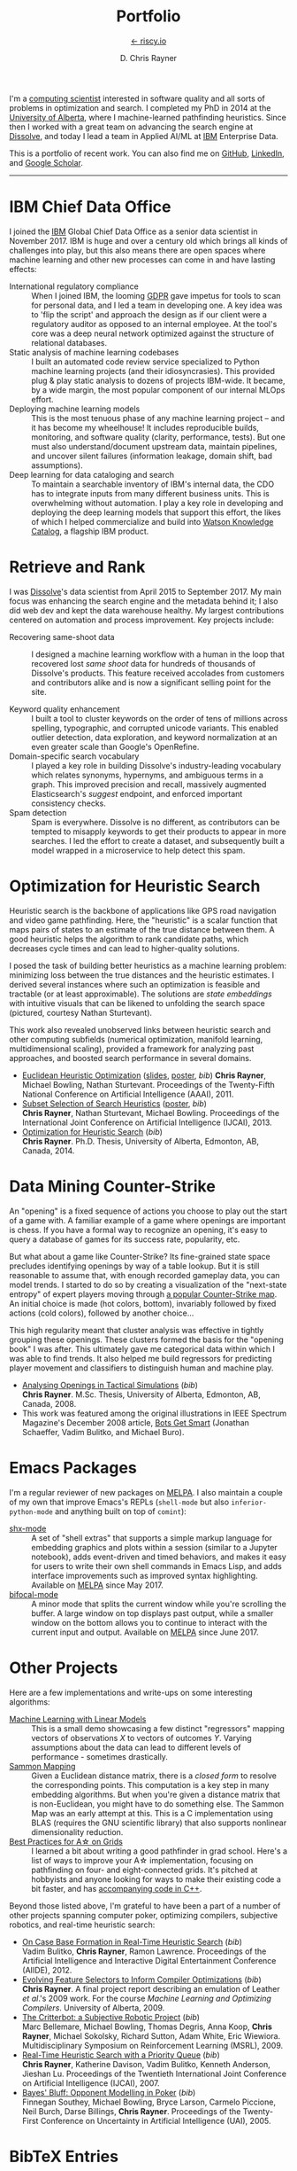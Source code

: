# -*- mode: org; -*-

#+TITLE: Portfolio
#+SUBTITLE: [[https://riscy.io][← riscy.io]]
#+AUTHOR: D. Chris Rayner
#+OPTIONS: email:nil toc:nil author:t creator:t num:nil date:t html-postamble:nil
#+HTML_HEAD: <link rel="stylesheet" type="text/css" href="riscy.css"/>

# preview
I'm a [[https://riscy.io/#2020.08.11][computing scientist]] interested in software quality and all sorts of
problems in optimization and search.  I completed my PhD in 2014 at the
[[https://cs.ualberta.ca][University of Alberta]], where I machine-learned pathfinding heuristics.  Since
then I worked with a great team on advancing the search engine at [[https://dissolve.com][Dissolve]], and
today I lead a team in Applied AI/ML at [[https://ibm.com][IBM]] Enterprise Data.

This is a portfolio of recent work.  You can also find me on [[https://github.com/riscy][GitHub]], [[https://linkedin.com/in/riscy/][LinkedIn]],
and [[https://scholar.google.com/citations?user=zkQRfk4AAAAJ][Google Scholar]].

------

* IBM Chief Data Office
  :PROPERTIES:
  :CUSTOM_ID: metadata_and_data_governance
  :END:
  I joined the [[https://ibm.com][IBM]] Global Chief Data Office as a senior data scientist in
  November 2017.  IBM is huge and over a century old which brings all kinds of
  challenges into play, but this also means there are open spaces where machine
  learning and other new processes can come in and have lasting effects:
  - International regulatory compliance :: When I joined IBM, the looming [[https://gdpr-info.eu/][GDPR]]
    gave impetus for tools to scan for personal data, and I led a team in
    developing one.  A key idea was to 'flip the script' and approach the design
    as if our client were a regulatory auditor as opposed to an internal
    employee.  At the tool's core was a deep neural network optimized against
    the structure of relational databases.
  - Static analysis of machine learning codebases :: I built an automated code
    review service specialized to Python machine learning projects (and their
    idiosyncrasies).  This provided plug & play static analysis to dozens of
    projects IBM-wide.  It became, by a wide margin, the most popular component
    of our internal MLOps effort.
  - Deploying machine learning models :: This is the most tenuous phase of any
    machine learning project -- and it has become my wheelhouse!  It includes
    reproducible builds, monitoring, and software quality (clarity, performance,
    tests).  But one must also understand/document upstream data, maintain
    pipelines, and uncover silent failures (information leakage, domain shift,
    bad assumptions).
  - Deep learning for data cataloging and search :: To maintain a searchable
    inventory of IBM's internal data, the CDO has to integrate inputs from many
    different business units.  This is overwhelming without automation.  I play
    a key role in developing and deploying the deep learning models that support
    this effort, the likes of which I helped commercialize and build into [[https://www.ibm.com/cloud/watson-knowledge-catalog][Watson
    Knowledge Catalog]], a flagship IBM product.
* Retrieve and Rank
  :PROPERTIES:
  :CUSTOM_ID: retrieve_and_rank
  :END:
  I was [[http://www.dissolve.com][Dissolve]]'s data scientist from April 2015 to September 2017.  My main
  focus was enhancing the search engine and the metadata behind it; I also did
  web dev and kept the data warehouse healthy.  My largest contributions
  centered on automation and process improvement.  Key projects include:

  - Recovering same-shoot data :: I designed a machine learning workflow with a
       human in the loop that recovered lost /same shoot/ data for hundreds of
       thousands of Dissolve's products.  This feature received accolades from
       customers and contributors alike and is now a significant selling point
       for the site.
       # (over 650,000 as of September 2017)
  - Keyword quality enhancement :: I built a tool to cluster keywords on the
       order of tens of millions across spelling, typographic, and corrupted
       unicode variants.  This enabled outlier detection, data exploration, and
       keyword normalization at an even greater scale than Google's OpenRefine.
  - Domain-specific search vocabulary :: I played a key role in building
       Dissolve's industry-leading vocabulary which relates synonyms, hypernyms,
       and ambiguous terms in a graph.  This improved precision and recall,
       massively augmented Elasticsearch's /suggest/ endpoint, and enforced
       important consistency checks.
  - Spam detection :: Spam is everywhere.  Dissolve is no different, as
                      contributors can be tempted to misapply keywords to get
                      their products to appear in more searches.  I led the
                      effort to create a dataset, and subsequently built a model
                      wrapped in a microservice to help detect this spam.

* Optimization for Heuristic Search
  :PROPERTIES:
  :CUSTOM_ID: optimization_heuristic_search
  :END:
  Heuristic search is the backbone of applications like GPS road navigation and
  video game pathfinding.  Here, the "heuristic" is a scalar function that maps
  pairs of states to an estimate of the true distance between them.  A good
  heuristic helps the algorithm to rank candidate paths, which decreases cycle
  times and can lead to higher-quality solutions.

  I posed the task of building better heuristics as a machine learning problem:
  minimizing loss between the true distances and the heuristic estimates.  I
  derived several instances where such an optimization is feasible and tractable
  (or at least approximable).  The solutions are /state embeddings/ with
  intuitive visuals that can be likened to unfolding the search space (pictured,
  courtesy Nathan Sturtevant).

  #+attr_html: :width 50% :alt A curved floorplan from a video game unfolds into a hallway
  [[file:img/heuristic_optimization.png]]

  This work also revealed unobserved links between heuristic search and other
  computing subfields (numerical optimization, manifold learning,
  multidimensional scaling), provided a framework for analyzing past approaches,
  and boosted search performance in several domains.
  - [[./pdf/RaynerEtAl-11.pdf][Euclidean Heuristic Optimization]]
    ([[./pdf/RaynerEtAl-11_slides.pdf][slides]], [[./pdf/RaynerEtAl-11_poster.pdf][poster]], [[bibtex_eho][bib]])
    *Chris Rayner*, Michael Bowling, Nathan Sturtevant.  Proceedings of the
    Twenty-Fifth National Conference on Artificial Intelligence
    (AAAI), 2011.
  - [[./pdf/RaynerEtAl-13.pdf][Subset Selection of Search Heuristics]]
    ([[./pdf/RaynerEtAl-13_poster.pdf][poster]], [[bibtex_hsubset][bib]]) \\
    *Chris Rayner*, Nathan Sturtevant, Michael Bowling.  Proceedings of the
    International Joint Conference on Artificial Intelligence (IJCAI), 2013.
  - [[file:pdf/phd_thesis.pdf][Optimization for Heuristic Search]]
    ([[bibtex_ohs][bib]]) \\
    *Chris Rayner*.  Ph.D. Thesis, University of Alberta, Edmonton, AB, Canada, 2014.
* Data Mining Counter-Strike
  :PROPERTIES:
  :CUSTOM_ID: data_mining_counter_strike
  :END:
  An "opening" is a fixed sequence of actions you choose to play out the start
  of a game with.  A familiar example of a game where openings are important is
  chess.  If you have a formal way to recognize an opening, it's easy to query a
  database of games for its success rate, popularity, etc.

  But what about a game like Counter-Strike?  Its fine-grained state space
  precludes identifying openings by way of a table lookup.  But it is still
  reasonable to assume that, with enough recorded gameplay data, you can model
  trends.  I started to do so by creating a visualization of the "next-state
  entropy" of expert players moving through [[https://www.johnsto.co.uk/design/making-dust2/][a popular Counter-Strike map]].  An
  initial choice is made (hot colors, bottom), invariably followed by fixed
  actions (cold colors), followed by another choice...

  #+attr_html: :width 50% :alt Heatmap showing entropy in different areas of a map
  [[file:img/entropy_visualization.png]]

  This high regularity meant that cluster analysis was effective in tightly
  grouping these openings.  These clusters formed the basis for the "opening
  book" I was after.  This ultimately gave me categorical data within which I
  was able to find trends.  It also helped me build regressors for predicting
  player movement and classifiers to distinguish human and machine play.

  - [[./pdf/msc_thesis.pdf][Analysing Openings in Tactical Simulations]]
    ([[bibtex_css][bib]]) \\
    *Chris Rayner*. M.Sc. Thesis, University of Alberta, Edmonton, AB, Canada, 2008.
  - This work was featured among the original illustrations in IEEE Spectrum
    Magazine's December 2008 article, [[http://spectrum.ieee.org/computing/software/bots-get-smart][Bots Get Smart]] (Jonathan Schaeffer, Vadim
    Bulitko, and Michael Buro).
* Emacs Packages
  I'm a regular reviewer of new packages on [[https://melpa.org][MELPA]].  I also maintain a couple of
  my own that improve Emacs's REPLs (=shell-mode= but also
  =inferior-python-mode= and anything built on top of =comint=):
  - [[https://github.com/riscy/shx-for-emacs][shx-mode]] :: A set of "shell extras" that supports a simple markup language
       for embedding graphics and plots within a session (similar to a Jupyter
       notebook), adds event-driven and timed behaviors, and makes it easy for
       users to write their own shell commands in Emacs Lisp, and adds interface
       improvements such as improved syntax highlighting.  Available on [[https://stable.melpa.org/#/shx][MELPA]]
       since May 2017.
  - [[https://github.com/riscy/bifocal-mode][bifocal-mode]] :: A minor mode that splits the current window while you're
       scrolling the buffer.  A large window on top displays past output, while
       a smaller window on the bottom allows you to continue to interact with
       the current input and output.  Available on [[https://stable.melpa.org/#/bifocal][MELPA]] since June 2017.
* Other Projects
  :PROPERTIES:
  :CUSTOM_ID: other_projects
  :END:
  Here are a few implementations and write-ups on some interesting algorithms:
  - [[https://github.com/riscy/machine_learning_linear_models][Machine Learning with Linear Models]] :: This is a small demo showcasing a few
       distinct "regressors" mapping vectors of observations /X/ to vectors of
       outcomes /Y/. Varying assumptions about the data can lead to different
       levels of performance - sometimes drastically.
  - [[https://github.com/riscy/sammon_mapping_gsl][Sammon Mapping]] :: Given a Euclidean distance matrix, there is a /closed
       form/ to resolve the corresponding points.  This computation is a key
       step in many embedding algorithms. But when you're given a distance
       matrix that is non-Euclidean, you might have to do something else.  The
       Sammon Map was an early attempt at this.  This is a C implementation
       using BLAS (requires the GNU scientific library) that also supports
       nonlinear dimensionality reduction.
  - [[https://github.com/riscy/a_star_on_grids][Best Practices for A\star on Grids]] :: I learned a bit about writing a good
       pathfinder in grad school.  Here's a list of ways to improve your A\star
       implementation, focusing on pathfinding on four- and eight-connected
       grids.  It's pitched at hobbyists and anyone looking for ways to make
       their existing code a bit faster, and has [[https://github.com/riscy/a_star_on_grids/tree/master/src][accompanying code in C++]].

  Beyond those listed above, I'm grateful to have been a part of a number of
  other projects spanning computer poker, optimizing compilers, subjective
  robotics, and real-time heuristic search:
  - [[./pdf/BulitkoEtAl-12.pdf][On Case Base Formation in Real-Time Heuristic Search]]
    ([[bibtex_casebase][bib]]) \\
    Vadim Bulitko, *Chris Rayner*, Ramon Lawrence. Proceedings of the Artificial
    Intelligence and Interactive Digital Entertainment Conference (AIIDE), 2012.
  - [[./pdf/Rayner-09.pdf][Evolving Feature Selectors to Inform Compiler Optimizations]]
    ([[bibtex_compiler][bib]]) \\
    *Chris Rayner*.  A final project report describing an emulation of
    Leather /et al/.'s 2009 work.  For the course /Machine Learning and
    Optimizing Compilers/. University of Alberta, 2009.
  - [[./pdf/BellemareEtAl-09.pdf][The Critterbot: a Subjective Robotic Project]]
    ([[bibtex_cbot][bib]]) \\
    Marc Bellemare, Michael Bowling, Thomas Degris, Anna Koop, *Chris Rayner*,
    Michael Sokolsky, Richard Sutton, Adam White, Eric Wiewiora.
    Multidisciplinary Symposium on Reinforcement Learning (MSRL), 2009.
  - [[./pdf/RaynerEtAl-07.pdf][Real-Time Heuristic Search with a Priority Queue]]
    ([[bibtex_plrtaIJCAI][bib]]) \\
    *Chris Rayner*, Katherine Davison, Vadim Bulitko, Kenneth Anderson, Jieshan
    Lu.  Proceedings of the Twentieth International Joint Conference on Artificial
    Intelligence (IJCAI), 2007.
  - [[./pdf/SoutheyEtAl-05.pdf][Bayes' Bluff: Opponent Modelling in Poker]]
    ([[bibtex_poker][bib]]) \\
    Finnegan Southey, Michael Bowling, Bryce Larson, Carmelo Piccione, Neil
    Burch, Darse Billings, *Chris Rayner*. Proceedings of the Twenty-First
    Conference on Uncertainty in Artificial Intelligence (UAI), 2005.
* BibTeX Entries
  :PROPERTIES:
  :CUSTOM_ID: bibtex
  :END:

  #+name: bibtex_ohs
  #+begin_src bibtex
    @PhdThesis{Rayner-14,
      title        = {Optimization for Heuristic Search},
      author       = {Chris Rayner},
      school       = {University of Alberta},
      year         = 2014,
      month        = 12,
    }
  #+end_src

  #+name: bibtex_hsubset
  #+begin_src bibtex
    @inproceedings{RaynerEtAl-13,
      title        = {Subset Selection of Search Heuristics},
      author       = {Chris Rayner and Nathan Sturtevant and Michael Bowling},
      booktitle    = {Proceedings of the International Joint Conference on
                      Artificial Intelligence (IJCAI)},
      acceptrate   = {28.0\%},
      acceptnumbers= {413 of 1473},
      year         = 2013,
      month        = 8,
      pages        = {637--643},
      address      = {Beijing, China},
    }
  #+end_src

  #+name: bibtex_casebase
  #+begin_src bibtex
    @inproceedings{BulitkoEtAl-12,
      title        = {On Case Base Formation in Real-Time Heuristic Search},
      author       = {Vadim Bulitko and Chris Rayner and Ramon Lawrence},
      booktitle    = {Proceedings of the Artificial Intelligence and
                      Interactive Digital Entertainment Conference (AIIDE)},
      acceptrate   = {54.2\%},
      year         = 2012,
    }
  #+end_src

  #+name: bibtex_eho
  #+begin_src bibtex
    @inproceedings{RaynerEtAl-11,
      title                   = {Euclidean Heuristic Optimization},
      author                  = {Chris Rayner and Michael Bowling and Nathan Sturtevant},
      booktitle               = {Proceedings of the Twenty-Fifth National Conference on
                                  Artificial Intelligence (AAAI)},
      acceptrateOral          = {24.8\%},
      acceptrateOralAndPoster = {4.4\%},
      acceptnumbers           = {242 of 975},
      year                    = 2011,
      pages                   = {81--86},
      address                 = {San Francisco, California},
    }
  #+end_src

  #+name: bibtex_compiler
  #+begin_src bibtex
    @report{Rayner-09,
      title       = {Evolving Feature Selectors to Inform Compiler Optimizations},
      author      = {Chris Rayner},
      institution = {University of Alberta},
      month       = dec,
      year        = 2009,
    }
  #+end_src

  #+name: bibtex_cbot
  #+begin_src bibtex
    @inproceedings{BellemareEtAl-09,
      title        = {The Critterbot: a Subjective Robotic Project},
      author       = {Marc Bellemare and Michael Bowling and Thomas Degris
                      and Anna Koop and Chris Rayner and Michael Sokolsky
                      and Richard Sutton and Adam White and Eric Wiewiora},
      booktitle    = {Multidisciplinary Symposium on Reinforcement Learning (MSRL)},
      year         = 2009,
    }
  #+end_src

  #+name: bibtex_css
  #+begin_src bibtex
    @MastersThesis{Rayner-08,
      title        = {Analysing Openings in Tactical Simulations},
      author       = {Chris Rayner},
      school       = {University of Alberta},
      year         = 2008
      month        = 6
      day          = 11
    }
  #+end_src

  #+name: bibtex_plrtaIJCAI
  #+begin_src bibtex
    @inproceedings{RaynerEtAl-07,
      title        = {Real-Time Heuristic Search with a Priority Queue},
      author       = {Chris Rayner and Katherine Davison and Vadim Bulitko and Kenneth
                      Anderson and Jieshan Lu},
      acceptrate   = {35\%},
      booktitle    = {Proceedings of the Twentieth International Joint Conference on
                      Artificial Intelligence (IJCAI)},
      year         = 2007,
      pages        = {2372--2377}
    }
  #+end_src

  #+name: bibtex_poker
  #+begin_src bibtex
    @inproceedings{SoutheyEtAl-05,
      title        = {Bayes' Bluff: Opponent Modelling in Poker},
      author       = {Finnegan Southey and Michael Bowling and Bryce Larson and
                      Carmelo Piccione and Neil Burch and Darse Billings and Chris
                      Rayner},
      booktitle    = {Proceedings of the Twenty-First Conference on Uncertainty in
                      Artificial Intelligence (UAI)},
      pages        = {550--558},
      year         = 2005,
    }
  #+end_src

-----

#+begin_export html
<center>
  <font size="-1">
    This site does not necessarily represent my employer's positions, strategies, or opinions.
  </font>
</center>
#+end_export
